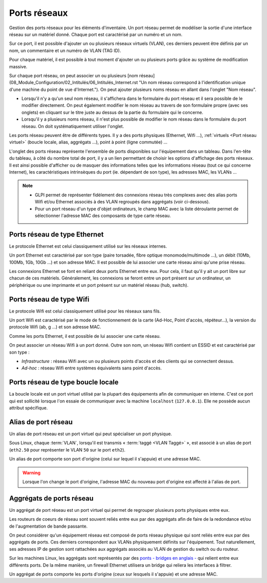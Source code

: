 Ports réseaux
~~~~~~~~~~~~~

Gestion des ports réseaux pour les éléments d'inventaire. Un port réseau permet de modéliser la sortie d'une interface réseau sur un matériel donné. Chaque port est caractérisé par un numéro et un nom.

Sur ce port, il est possible d'ajouter un ou plusieurs réseaux virtuels (VLAN), ces derniers peuvent être définis par un nom, un commentaire et un numéro de VLAN (TAG ID).

Pour chaque matériel, il est possible à tout moment d'ajouter un ou plusieurs ports grâce au système de modification massive.

Sur chaque port réseau, on peut associer un ou plusieurs [nom réseau](08_Module_Configuration/02_Intitulés/06_Intitulés_Internet.rst "Un nom réseau correspond à l'identification unique d'une machine du point de vue d'Internet.").
On peut ajouter plusieurs noms réseau en allant dans l'onglet "Nom réseau".

* Lorsqu'il n'y a qu'un seul nom réseau, il s'affichera dans le formulaire du port réseau et il sera possible de le modifier directement. On peut également modifier le nom réseau au travers de son formulaire propre (avec ses onglets) en cliquant sur le titre juste au dessus de la partie du formulaire qui le concerne.
* Lorsqu'il y a plusieurs noms réseau, il n'est plus possible de modifier le nom réseau dans le formulaire du port réseau. On doit systématiquement utiliser l'onglet.

Les ports réseau peuvent être de différents types. Il y a des ports physiques (Ethernet, Wifi ...), :ref:`virtuels <Port réseau virtuel>` (boucle locale, alias, aggrégats ...), point à point (ligne commutée) ...

L'onglet des ports réseau représente l'ensemble de ports disponibles sur l'équipement dans un tableau. Dans l'en-tête du tableau, à côté du nombre total de port, il y a un lien permettant de choisir les options
d'affichage des ports réseaux. Il est ainsi possible d'afficher ou de masquer des informations telles que les informations réseau (tout ce qui concerne Internet), les caractéristiques intrinsèques du port (ie. dépendant de son type), les adresses MAC, les VLANs ...

.. note::

   * GLPI permet de représenter fidèlement des connexions réseau très complexes avec des alias ports Wifi et/ou Ethernet associés à des VLAN regroupés dans aggrégats (voir ci-dessous).
   * Pour un port réseau d'un type d'objet ordinateurs, le champ MAC avec la liste déroulante permet de sélectionner l'adresse MAC des composants de type carte réseau.

Ports réseau de type Ethernet
^^^^^^^^^^^^^^^^^^^^^^^^^^^^^

Le protocole Ethernet est celui classiquement utilisé sur les réseaux internes.

Un port Ethernet est caractérisé par son type (paire torsadée, fibre optique monomode/multimode ...), un débit (10Mb, 100Mb, 1Gb, 10Gb ...) et son adresse MAC. Il est possible de lui associer une carte réseau ainsi qu'une prise réseau.

Les connexions Ethernet se font en reliant deux ports Ethernet entre eux. Pour cela, il faut qu'il y ait un port libre sur chacun de ces matériels. Généralement, les connexions se feront entre un port présent sur un ordinateur, un périphérique ou une imprimante et un port présent sur un matériel réseau (hub, switch).

.. todo::

   Image manquante

   Figure 1. Connections réseau complexe Ethernet
   ![image](docs/image/complexe_networkport.png "Connection complexe avec des alias et des aggrégats.").

Ports réseau de type Wifi
^^^^^^^^^^^^^^^^^^^^^^^^^

Le protocole Wifi est celui classiquement utilisé pour les réseaux sans fils.

Un port Wifi est caractérisé par le mode de fonctionnement de la carte (Ad-Hoc, Point d'accès, répéteur...), la version du protocole Wifi (ab, g ...) et son adresse MAC.

Comme les ports Ethernet, il est possible de lui associer une carte réseau.

On peut associer un réseau Wifi à un port donné. Outre son nom, un réseau Wifi contient un ESSID et est caractérisé par son type :

* `Infrastructure` : réseau Wifi avec un ou plusieurs points d'accès et des clients qui se connectent dessus.
* `Ad-hoc` : réseau Wifi entre systèmes équivalents sans point d'accès.

.. todo::

   Image manquante

   Figure 1. Connections réseau complexe
   ![image](docs/image/complexe_networkport_1.png "Connection complexe avec des alias et des aggrégats.").

Ports réseau de type boucle locale
^^^^^^^^^^^^^^^^^^^^^^^^^^^^^^^^^^

La boucle locale est un port virtuel utilisé par la plupart des équipements afin de communiquer en interne. C'est ce port qui est sollicité lorsque l'on essaie de communiquer avec la machine ``localhost`` (``127.0.0.1``). Elle ne possède aucun attribut spécifique.
    

Alias de port réseau
^^^^^^^^^^^^^^^^^^^^

Un alias de port réseau est un port virtuel qui peut spécialiser un port physique.

Sous Linux, chaque :term:`VLAN`, lorsqu'il est transmis « :term:`taggé <VLAN Taggé>` », est associé à un alias de port (``eth2.50`` pour représenter le VLAN ``50`` sur le port ``eth2``).

Un alias de port comporte son port d'origine (celui sur lequel il s'appuie) et une adresse MAC.

.. warning::

   Lorsque l'on change le port d'origine, l'adresse MAC du nouveau port d'origine est affecté à l'alias de port.


Aggrégats de ports réseau
^^^^^^^^^^^^^^^^^^^^^^^^^

Un aggrégat de port réseau est un port virtuel qui permet de regrouper plusieurs ports physiques entre eux.

Les routeurs de coeurs de réseau sont souvent reliés entre eux par des aggrégats afin de faire de la redondance et/ou de l'augmentation de bande passante.

On peut considérer qu'un équipement réseau est composé de ports réseau physique qui sont reliés entre eux par des aggrégats de ports. Ces derniers correspondent aux VLANs physiquement définits sur l'équipement. Tout naturellement, ses adresses IP de gestion sont rattachées aux aggrégats associés au VLAN de gestion du switch ou du routeur.

Sur les machines Linux, les aggrégats sont représentés par des `ponts - bridges en anglais - <http://www.linuxfoundation.org/collaborate/workgroups/networking/bridge>`_ qui relient entre eux différents ports. De la même manière, un firewall Ethernet utilisera un bridge qui reliera les interfaces à filtrer.

Un aggrégat de ports comporte les ports d'origine (ceux sur lesquels il s'appuie) et une adresse MAC.
